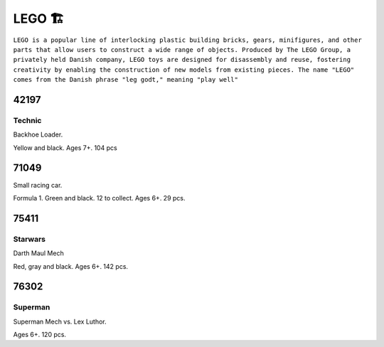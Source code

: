 LEGO 🏗️
=======

``LEGO is a popular line of interlocking plastic building bricks, gears, minifigures, and other parts that allow users to construct a wide range of objects. Produced by The LEGO Group, a privately held Danish company, LEGO toys are designed for disassembly and reuse, fostering creativity by enabling the construction of new models from existing pieces. The name "LEGO" comes from the Danish phrase "leg godt," meaning "play well"``

42197
-----

Technic
^^^^^^^

Backhoe Loader.

Yellow and black. Ages 7+. 104 pcs

71049
-----

Small racing car.

Formula 1. Green and black. 12 to collect. Ages 6+. 29 pcs.

75411
-----

Starwars
^^^^^^^^

Darth Maul Mech

Red, gray and black. Ages 6+. 142 pcs.

76302
-----

Superman
^^^^^^^^

Superman Mech vs. Lex Luthor.

Ages 6+. 120 pcs.